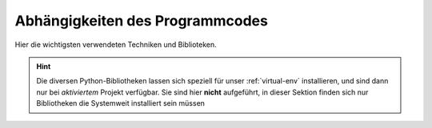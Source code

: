 Abhängigkeiten des Programmcodes
================================

Hier die wichtigsten verwendeten Techniken und Biblioteken.

.. hint::
  Die diversen Python-Bibliotheken lassen sich speziell für unser :ref:`virtual-env` installieren,
  und sind dann nur bei *aktiviertem* Projekt verfügbar.
  Sie sind hier **nicht** aufgeführt, in dieser Sektion finden sich nur Bibliotheken die Systemweit 
  installiert sein müssen

.. describe:: CMake

    *Cross platform make*-Tool zum Erzeugen von Makefiles


.. describe:: Python

    Ich empfehle die Verwendung von `Python <http://python.org>`_ in
    der Version 2.7. Auf dem Roboter läuft (aktuell) noch die Version
    2.6.

    .. warning:: Neuer ist nicht immer besser. Python 3 ist nicht
       abwärtskompatibel und wird deswegen nicht mit unserem
       Code funktionieren!


.. describe:: virtualenv

    Mit `virtualenv <http://www.virtualenv.org/en/latest/>`_ lassen sich ganz
    einfach isolierte Python-Umgebungen erstellen. Wir benutzt virtualenv,
    um bei der Entwicklung unabhängig vom System bestimmte Python-Pakete
    verwenden zu könnnen, ohne die globale Umgebung zu verändern.


.. describe:: Cython

    `Cython <http://cython.org/>`_ ist eine Programmiersprache, welche die
    Entwicklung von C/C++-Erweiterungen für Python sehr einfach macht.
    Es handelt sich an eine von der Syntax an Python orientierte Sprache,
    die jedoch getypte Variablen und die Verwendung von C/C++-Funktionen
    unterstützt. Der in Cython geschriebene Code wird nach C übersetzt
    und als Python-Modul kompiliert.


.. describe:: Boost

    Für einige *low-level*-Funktionen im C++ Code wird
    `boost <http://www.boost.org/>`_ verwendet.
    Aktuell wird boost für *Shared-Memory* im Zusammenhang mit
    *inter-process communication* benutzt.


.. describe:: Eigen3

    Wir verwenden `Eigen <http://eigen.tuxfamily.org/index.php?title=Main_Page>`_
    in der Version 3 als Bibliotek für die Vektor- und Matrix-Rechnung.
    Eigen ist sehr flexibel, sehr schnell und trotzdem relativ einfach
    zu verwenden.


.. describe:: gevent

    Die Pythonbibliotek `gevent <http://www.gevent.org/>`_ ist eine
    auf `Koroutinen <http://de.wikipedia.org/wiki/Koroutine>`_ basierte
    Bibliotek zur Netzwerkprogrammierung in Python. Man kann sehr leicht
    *blockierenden* Code schreiben, der dann trotzdem mehrere Klienten zur
    Laufzeit in nur einem Thread bedienen kann.

    Gevent wird z.B. im Webinterface-Server verwendet.


.. describe:: Construct

    Hierbei handelt es sich um eine Bibliotek, die das Interpretieren
    und Schreiben von Binärdaten, wie sie in einer C-Struct stehen,
    sehr einfach macht. Mit `Construct <http://construct.wikispaces.com/>`_
    beschreibt man die Datenstruktur deklarativ, statt sie procedual zu
    zerlegen.


.. describe:: OpenCV

    OpenCV ist eine freie Programmbibliothek mit Algorithmen für die
    Bildverarbeitung und maschinelles Sehen. Sie ist für die Programmiersprachen
    C und C++ geschrieben und steht als freie Software unter den Bedingungen der
    BSD-Lizenz. Das „CV“ im Namen steht für englisch „Computer Vision“.
    Die Entwicklung der Bibliothek wurde von Intel initiiert und wird heute
    hauptsächlich von Willow Garage gepflegt.


.. describe:: Versionsübersicht

    =========== ====================
    Bibliothek  Benötigte Version
    =========== ====================
    OpenCV      2.3
    Construct   egal
    gevent      0.13.0
    Eigen3      >= 3
    Boost       >= 1.48 sollte super sein
    Cython      0.16
    virtualenv  recht egal
    Python      2.7
    CMake       2.8
    =========== ====================

